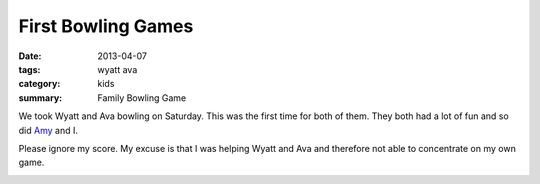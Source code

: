 First Bowling Games
===================

:date: 2013-04-07
:tags: wyatt ava
:category: kids
:summary: Family Bowling Game

We took Wyatt and Ava bowling on Saturday. This was the first time for both of them.
They both had a lot of fun and so did Amy_ and I.

Please ignore my score. My excuse is that I was helping Wyatt and Ava and therefore
not able to concentrate on my own game.

.. image:: http://farm9.staticflickr.com/8253/8628196983_d4a0605846.jpg

.. _Amy: https://plus.google.com/u/0/104461654563341959829
